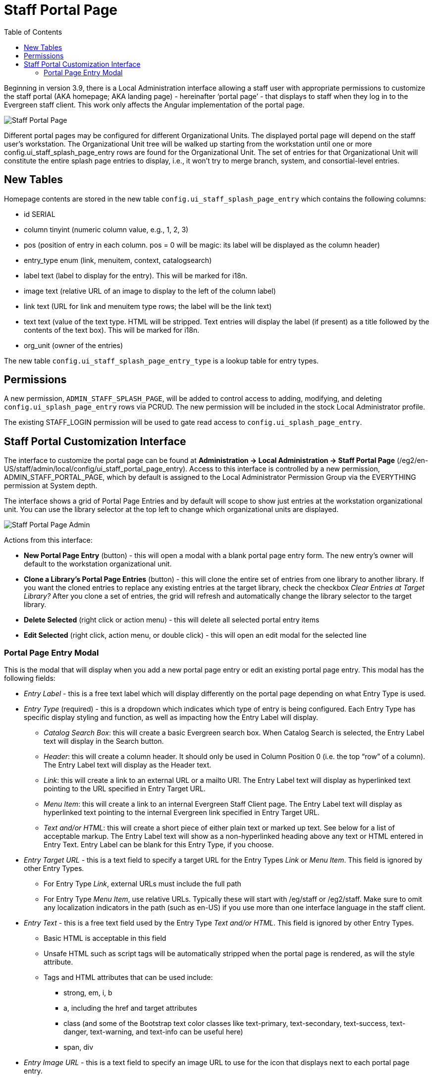 = Staff Portal Page =
:toc:

Beginning in version 3.9, there is a Local Administration interface allowing a staff user with appropriate permissions to customize the staff portal (AKA homepage; AKA landing page) - hereinafter ‘portal page’ - that displays to staff when they log in to the Evergreen staff client. This work only affects the Angular implementation of the portal page.

image::staff_portal_page/staff_portal_page.png[Staff Portal Page]

Different portal pages may be configured for different Organizational
Units. The displayed portal page will depend on the staff user's
workstation. The Organizational Unit tree will be walked up starting
from the workstation until one or more config.ui_staff_splash_page_entry
rows are found for the Organizational Unit. The set of entries for that
Organizational Unit will constitute the entire splash page entries to
display, i.e., it won't try to merge branch, system, and
consortial-level entries.

== New Tables ==

Homepage contents are stored in the new table
`config.ui_staff_splash_page_entry` which contains the following columns:

* id SERIAL
* column tinyint (numeric column value, e.g., 1, 2, 3)
* pos (position of entry in each column. pos = 0 will be magic: its label
will be displayed as the column header)
* entry_type enum (link, menuitem, context, catalogsearch)
* label text (label to display for the entry). This will be marked for
i18n.
* image text (relative URL of an image to display to the left of the
column label)
* link text (URL for link and menuitem type rows; the label will be the
link text)
* text text (value of the text type. HTML will be stripped. Text entries
will display the label (if present) as a title followed by the contents
of the text box). This will be marked for i18n.
* org_unit (owner of the entries)

The new table `config.ui_staff_splash_page_entry_type` is a lookup table
for entry types.

== Permissions ==

A new permission, `ADMIN_STAFF_SPLASH_PAGE`, will be added to control
access to adding, modifying, and deleting `config.ui_splash_page_entry`
rows via PCRUD. The new permission will be included in the stock Local
Administrator profile.

The existing STAFF_LOGIN permission will be used to gate read access to
`config.ui_splash_page_entry`.

== Staff Portal Customization Interface ==

The interface to customize the portal page can be found at
*Administration → Local Administration → Staff Portal Page*
(/eg2/en-US/staff/admin/local/config/ui_staff_portal_page_entry). Access
to this interface is controlled by a new permission,
ADMIN_STAFF_PORTAL_PAGE, which by default is assigned to the Local
Administrator Permission Group via the EVERYTHING permission at System
depth.

The interface shows a grid of Portal Page Entries and by default will
scope to show just entries at the workstation organizational unit. You
can use the library selector at the top left to change which
organizational units are displayed.

image::staff_portal_page/staff_portal_page_admin.png[Staff Portal Page Admin]

Actions from this interface:

* *New Portal Page Entry* (button) - this will open a modal with a blank
portal page entry form. The new entry’s owner will default to the
workstation organizational unit.
* *Clone a Library’s Portal Page Entries* (button) - this will clone the
entire set of entries from one library to another library. If you want
the cloned entries to replace any existing entries at the target
library, check the checkbox _Clear Entries at Target Library?_ After you
clone a set of entries, the grid will refresh and automatically change
the library selector to the target library.
* *Delete Selected* (right click or action menu) - this will delete all
selected portal entry items
* *Edit Selected* (right click, action menu, or double click) - this will
open an edit modal for the selected line

=== Portal Page Entry Modal ===

This is the modal that will display when you add a new portal page entry
or edit an existing portal page entry. This modal has the following
fields:

* _Entry Label_ - this is a free text label which will display differently
on the portal page depending on what Entry Type is used.
* _Entry Type_ (required) - this is a dropdown which indicates which type
of entry is being configured. Each Entry Type has specific display
styling and function, as well as impacting how the Entry Label will
display.
** _Catalog Search Box_: this will create a basic Evergreen search box.
When Catalog Search is selected, the Entry Label text will display in
the Search button.
** _Header_: this will create a column header. It should only be used in
Column Position 0 (i.e. the top “row” of a column). The Entry Label text
will display as the Header text.
** _Link_: this will create a link to an external URL or a mailto URI. The
Entry Label text will display as hyperlinked text pointing to the URL
specified in Entry Target URL.
** _Menu Item_: this will create a link to an internal Evergreen Staff
Client page. The Entry Label text will display as hyperlinked text
pointing to the internal Evergreen link specified in Entry Target URL.
** _Text and/or HTML_: this will create a short piece of either plain text
or marked up text. See below for a list of acceptable markup. The Entry
Label text will show as a non-hyperlinked heading above any text or HTML
entered in Entry Text. Entry Label can be blank for this Entry Type, if
you choose.
* _Entry Target URL_ - this is a text field to specify a target URL for
the Entry Types _Link_ or _Menu Item_. This field is ignored by other
Entry Types.
** For Entry Type _Link_, external URLs must include the full path
** For Entry Type _Menu Item_, use relative URLs. Typically these will
start with /eg/staff or /eg2/staff. Make sure to omit any localization
indicators in the path (such as en-US) if you use more than one
interface language in the staff client.
* _Entry Text_ - this is a free text field used by the Entry Type _Text
and/or HTML_. This field is ignored by other Entry Types.
** Basic HTML is acceptable in this field
** Unsafe HTML such as script tags will be automatically stripped when the
portal page is rendered, as will the style attribute.
** Tags and HTML attributes that can be used include:
*** strong, em, i, b
*** a, including the href and target attributes
*** class (and some of the Bootstrap text color classes like text-primary,
text-secondary, text-success, text-danger, text-warning, and text-info
can be useful here)
*** span, div
* _Entry Image URL_ - this is a text field to specify an image URL to use
for the icon that displays next to each portal page entry.
** It is recommended that images be approximately 48 x 48 pixels.
** External image links must use an https URL.
** Stock images on the Evergreen server can use a relative link, i.e.,
/images/portal/retreivepatron.png
** Stock images available in /images/portal/ include (image names are case sensitive):
*** background.png
*** back.png
*** batchimport.png
*** book.png
*** bucket.png
*** eg_tiny_logo.jpg
*** forward.png
*** helpdesk.png
*** holds.png
*** logo.png
*** map.PNG
*** newtab2.PNG
*** receipt_editor.png
*** registerpatron.png
*** reports.png
*** retreivepatron.png
*** z3950.png
* _Page Column_ (required) - This accepts an integer value of 1, 2, 3,
etc. and indicates column position from left to right horizontally. More
than three columns will start to wrap around to a new line.
* _Column Position_ (required) - This accepts an integer value of 0, 1, 2,
etc. and indicates the “row” position from top to bottom vertically.
* _Owner_ (required) - This defaults to the workstation organizational
unit when adding a new Portal Page entry.
* _ID_ (automatically generated) - The internal system ID of the specific
Portal page element.